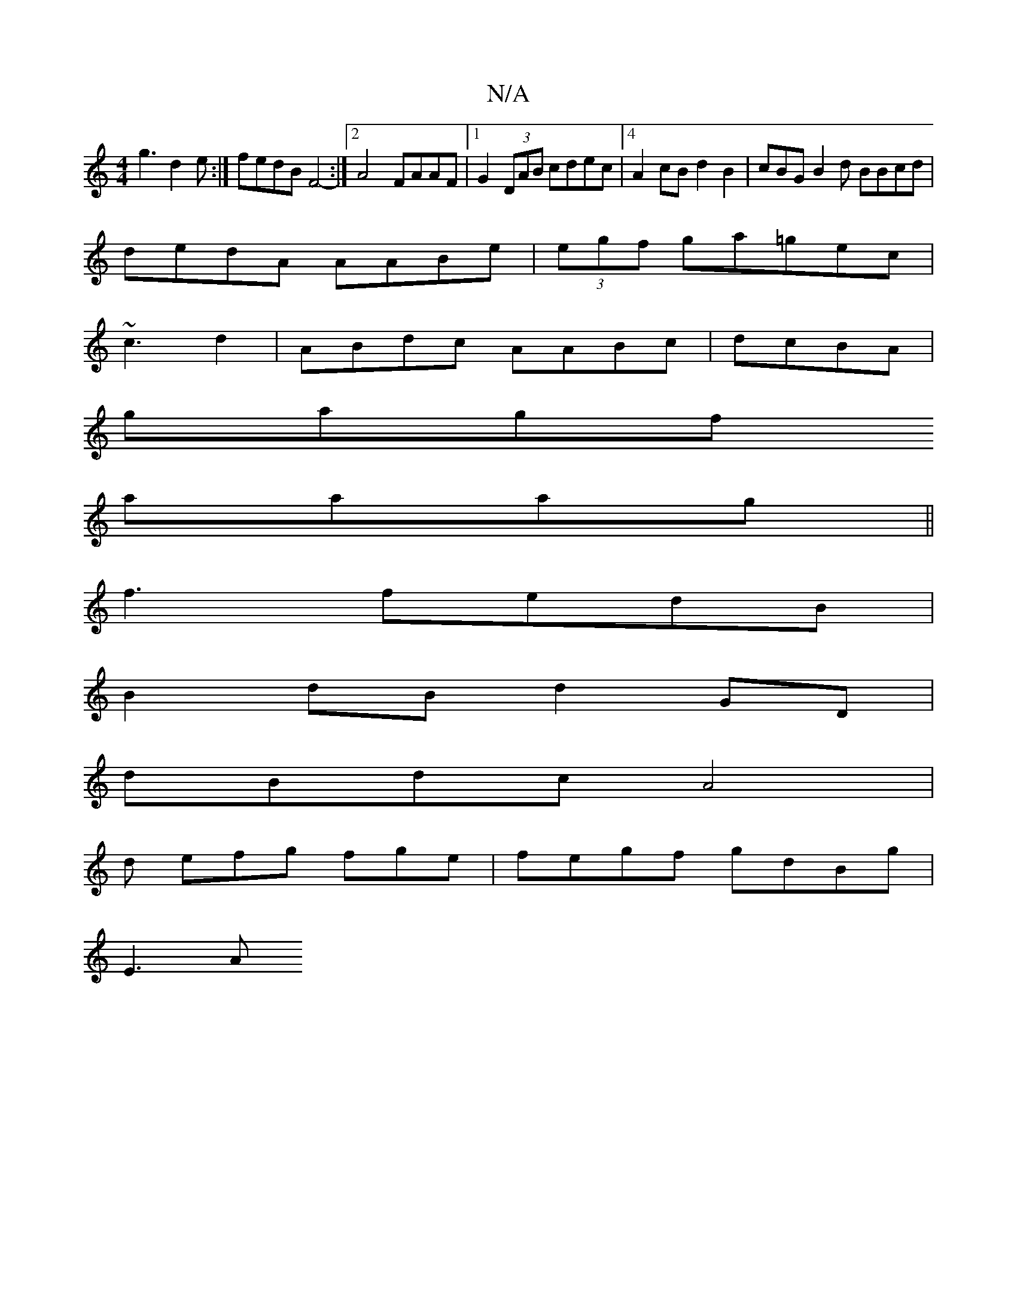 X:1
T:N/A
M:4/4
R:N/A
K:Cmajor
 g3 d2e:| fedB F4-:|2 A4 FAAF|1 G2 (3DAB cdec |4A2cB d2B2 | cBG_1 B2d BBcd|
dedA AABe | (3egf ga=gec |
~c3 d2 | ABdc AABc|dcBA |
gagf 
aaag||
f3 fedB |
B2dB d2GD|
dBdc A4|
d efg fge | fegf gdBg |
E3A 